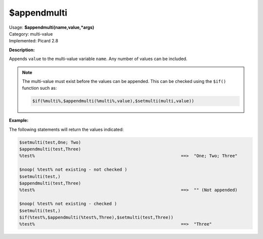 .. MusicBrainz Picard Documentation Project

.. _func_appendmulti:

$appendmulti
=============

| Usage: **$appendmulti(name,value,\*args)**
| Category: multi-value
| Implemented: Picard 2.8

**Description:**

Appends ``value`` to the multi-value variable ``name``.  Any number of values can be included.

.. note::

   The multi-value must exist before the values can be appended. This can be checked using the ``$if()``
   function such as:

   .. code-block:: taggerscript

      $if(%multi%,$appendmulti(%multi%,value),$setmulti(multi,value))


**Example:**

The following statements will return the values indicated:

.. code-block:: taggerscript

   $setmulti(test,One; Two)
   $appendmulti(test,Three)
   %test%                                                         ==>  "One; Two; Three"

   $noop( %test% not existing - not checked )
   $setmulti(test,)
   $appendmulti(test,Three)
   %test%                                                         ==>  "" (Not appended)

   $noop( %test% not existing - checked )
   $setmulti(test,)
   $if(%test%,$appendmulti(%test%,Three),$setmulti(test,Three))
   %test%                                                         ==>  "Three"
